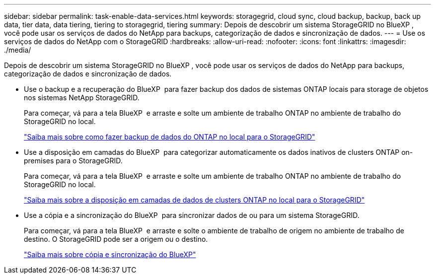 ---
sidebar: sidebar 
permalink: task-enable-data-services.html 
keywords: storagegrid, cloud sync, cloud backup, backup, back up data, tier data, data tiering, tiering to storagegrid, tiering 
summary: Depois de descobrir um sistema StorageGRID no BlueXP , você pode usar os serviços de dados do NetApp para backups, categorização de dados e sincronização de dados. 
---
= Use os serviços de dados do NetApp com o StorageGRID
:hardbreaks:
:allow-uri-read: 
:nofooter: 
:icons: font
:linkattrs: 
:imagesdir: ./media/


[role="lead"]
Depois de descobrir um sistema StorageGRID no BlueXP , você pode usar os serviços de dados do NetApp para backups, categorização de dados e sincronização de dados.

* Use o backup e a recuperação do BlueXP  para fazer backup dos dados de sistemas ONTAP locais para storage de objetos nos sistemas NetApp StorageGRID.
+
Para começar, vá para a tela BlueXP  e arraste e solte um ambiente de trabalho ONTAP no ambiente de trabalho do StorageGRID no local.

+
https://docs.netapp.com/us-en/bluexp-backup-recovery/task-backup-onprem-private-cloud.html["Saiba mais sobre como fazer backup de dados do ONTAP no local para o StorageGRID"^]

* Use a disposição em camadas do BlueXP  para categorizar automaticamente os dados inativos de clusters ONTAP on-premises para o StorageGRID.
+
Para começar, vá para a tela BlueXP  e arraste e solte um ambiente de trabalho ONTAP no ambiente de trabalho do StorageGRID no local.

+
https://docs.netapp.com/us-en/bluexp-tiering/task-tiering-onprem-storagegrid.html["Saiba mais sobre a disposição em camadas de dados de clusters ONTAP no local para o StorageGRID"^]

* Use a cópia e a sincronização do BlueXP  para sincronizar dados de ou para um sistema StorageGRID.
+
Para começar, vá para a tela BlueXP  e arraste e solte o ambiente de trabalho de origem no ambiente de trabalho de destino. O StorageGRID pode ser a origem ou o destino.

+
https://docs.netapp.com/us-en/bluexp-copy-sync/index.html["Saiba mais sobre cópia e sincronização do BlueXP"^]


